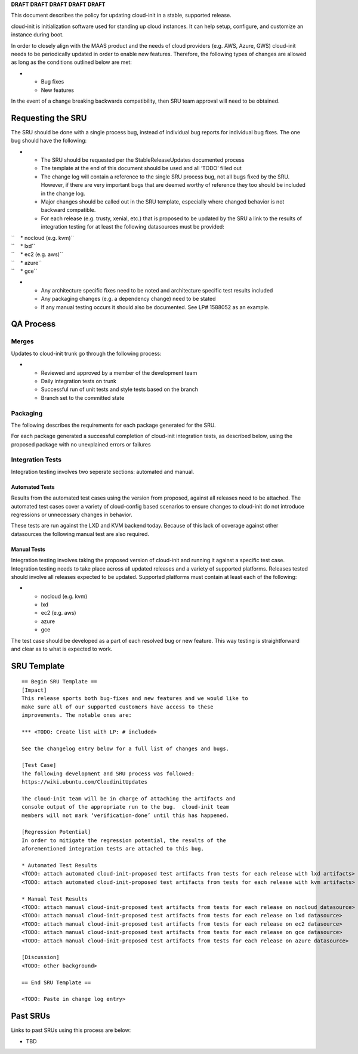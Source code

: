 **DRAFT** **DRAFT** **DRAFT** **DRAFT** **DRAFT**

This document describes the policy for updating cloud-init in a stable,
supported release.

cloud-init is initialization software used for standing up cloud
instances. It can help setup, configure, and customize an instance
during boot.

In order to closely align with the MAAS product and the needs of cloud
providers (e.g. AWS, Azure, GWS) cloud-init needs to be periodically
updated in order to enable new features. Therefore, the following types
of changes are allowed as long as the conditions outlined below are met:

-  

   -  Bug fixes
   -  New features

In the event of a change breaking backwards compatibility, then SRU team
approval will need to be obtained.

.. _requesting_the_sru:

Requesting the SRU
------------------

The SRU should be done with a single process bug, instead of individual
bug reports for individual bug fixes. The one bug should have the
following:

-  

   -  The SRU should be requested per the StableReleaseUpdates
      documented process
   -  The template at the end of this document should be used and all
      ‘TODO’ filled out
   -  The change log will contain a reference to the single SRU process
      bug, not all bugs fixed by the SRU. However, if there are very
      important bugs that are deemed worthy of reference they too should
      be included in the change log.
   -  Major changes should be called out in the SRU template, especially
      where changed behavior is not backward compatible.
   -  For each release (e.g. trusty, xenial, etc.) that is proposed to
      be updated by the SRU a link to the results of integration testing
      for at least the following datasources must be provided:

| ``    * nocloud (e.g. kvm)``
| ``    * lxd``
| ``    * ec2 (e.g. aws)``
| ``    * azure``
| ``    * gce``

-  

   -  Any architecture specific fixes need to be noted and architecture
      specific test results included
   -  Any packaging changes (e.g. a dependency change) need to be stated
   -  If any manual testing occurs it should also be documented. See LP#
      1588052 as an example.

.. _qa_process:

QA Process
----------

Merges
~~~~~~

Updates to cloud-init trunk go through the following process:

-  

   -  Reviewed and approved by a member of the development team
   -  Daily integration tests on trunk
   -  Successful run of unit tests and style tests based on the branch
   -  Branch set to the committed state

Packaging
~~~~~~~~~

The following describes the requirements for each package generated for
the SRU.

For each package generated a successful completion of cloud-init
integration tests, as described below, using the proposed package with
no unexplained errors or failures

.. _integration_tests:

Integration Tests
~~~~~~~~~~~~~~~~~

Integration testing involves two seperate sections: automated and
manual.

.. _automated_tests:

Automated Tests
^^^^^^^^^^^^^^^

Results from the automated test cases using the version from proposed,
against all releases need to be attached. The automated test cases cover
a variety of cloud-config based scenarios to ensure changes to
cloud-init do not introduce regressions or unnecessary changes in
behavior.

These tests are run against the LXD and KVM backend today. Because of
this lack of coverage against other datasources the following manual
test are also required.

.. _manual_tests:

Manual Tests
^^^^^^^^^^^^

Integration testing involves taking the proposed version of cloud-init
and running it against a specific test case. Integration testing needs
to take place across all updated releases and a variety of supported
platforms. Releases tested should involve all releases expected to be
updated. Supported platforms must contain at least each of the
following:

-  

   -  nocloud (e.g. kvm)
   -  lxd
   -  ec2 (e.g. aws)
   -  azure
   -  gce

The test case should be developed as a part of each resolved bug or new
feature. This way testing is straightforward and clear as to what is
expected to work.

.. _sru_template:

SRU Template
------------

::

   == Begin SRU Template ==
   [Impact]
   This release sports both bug-fixes and new features and we would like to
   make sure all of our supported customers have access to these
   improvements. The notable ones are:

   *** <TODO: Create list with LP: # included>

   See the changelog entry below for a full list of changes and bugs.

   [Test Case]
   The following development and SRU process was followed:
   https://wiki.ubuntu.com/CloudinitUpdates

   The cloud-init team will be in charge of attaching the artifacts and
   console output of the appropriate run to the bug.  cloud-init team
   members will not mark ‘verification-done’ until this has happened.

   [Regression Potential]
   In order to mitigate the regression potential, the results of the
   aforementioned integration tests are attached to this bug.

   * Automated Test Results
   <TODO: attach automated cloud-init-proposed test artifacts from tests for each release with lxd artifacts>
   <TODO: attach automated cloud-init-proposed test artifacts from tests for each release with kvm artifacts>

   * Manual Test Results
   <TODO: attach manual cloud-init-proposed test artifacts from tests for each release on nocloud datasource>
   <TODO: attach manual cloud-init-proposed test artifacts from tests for each release on lxd datasource>
   <TODO: attach manual cloud-init-proposed test artifacts from tests for each release on ec2 datasource>
   <TODO: attach manual cloud-init-proposed test artifacts from tests for each release on gce datasource>
   <TODO: attach manual cloud-init-proposed test artifacts from tests for each release on azure datasource>

   [Discussion]
   <TODO: other background>

   == End SRU Template ==

   <TODO: Paste in change log entry>

.. _past_srus:

Past SRUs
---------

Links to past SRUs using this process are below:

-  TBD
